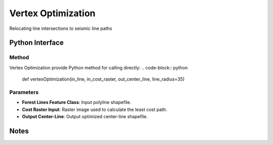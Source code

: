 *******************
Vertex Optimization
*******************

Relocating line intersections to seismic line paths

Python Interface
================


Method
-----------
Vertex Optimization provide Python method for calling directly:
.. code-block:: python
    def vertexOptimization(in_line, in_cost_raster, out_center_line, line_radius=35)

Parameters
-----------
* **Forest Lines Feature Class**:	Input polyline shapefile.
* **Cost Raster	Input**: Raster image used to calculate the least cost path.
* **Output Center-Line**:	Output optimized center-line shapefile.

Notes
=============